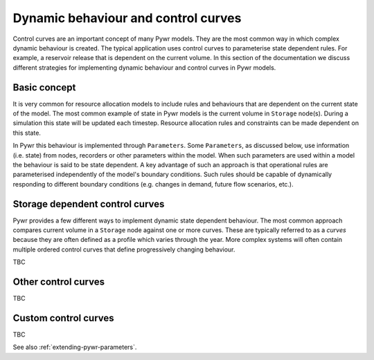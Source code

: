 Dynamic behaviour and control curves
------------------------------------

Control curves are an important concept of many Pywr models. They are the most common way in which complex dynamic
behaviour is created. The typical application uses control curves to parameterise state dependent rules. For example,
a reservoir release that is dependent on the current volume. In this section of the documentation we discuss
different strategies for implementing dynamic behaviour and control curves in Pywr models.


Basic concept
=============

It is very common for resource allocation models to include rules and behaviours that are dependent on the
current state of the model. The most common example of state in Pywr models is the current volume in ``Storage``
node(s). During a simulation this state will be updated each timestep. Resource allocation rules and constraints
can be made dependent on this state.

In Pywr this behaviour is implemented through ``Parameters``. Some ``Parameters``, as discussed below, use information
(i.e. state) from nodes, recorders or other parameters within the model. When such parameters are used within a model
the behaviour is said to be state dependent. A key advantage of such an approach is that operational rules are
parameterised independently of the model's boundary conditions. Such rules should be capable of dynamically responding
to different boundary conditions (e.g. changes in demand, future flow scenarios, etc.).


Storage dependent control curves
================================

Pywr provides a few different ways to implement dynamic state dependent behaviour. The most common approach compares
current volume in a ``Storage`` node against one or more curves. These are typically referred to as a *curves*
because they are often defined as a profile which varies through the year. More complex systems will often contain
multiple ordered control curves that define progressively changing behaviour.

TBC

Other control curves
====================

TBC

Custom control curves
=====================

TBC

See also :ref:`extending-pywr-parameters`.
